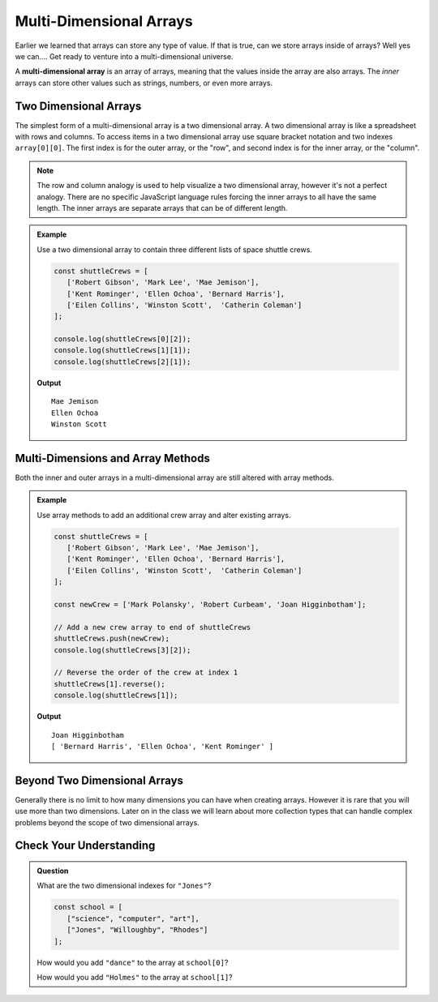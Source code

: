 Multi-Dimensional Arrays
========================

Earlier we learned that arrays can store any type of value. If that is true, can we store arrays inside
of arrays? Well yes we can.... Get ready to venture into a multi-dimensional universe.

.. index:: ! multi-dimensional array

A **multi-dimensional array** is an array of arrays, meaning that the values inside the array are also arrays.
The *inner* arrays can store other values such as strings, numbers, or even more arrays.

.. figure:: figures/multi-dimensional-array-example.jpg
   :alt: A label, synonyms, pointing to an array that contains arrays at it's four indexes. Each inner array has a list of words that are synonyms.

Two Dimensional Arrays
----------------------
The simplest form of a multi-dimensional array is a two dimensional array. A two dimensional array is like a
spreadsheet with rows and columns. To access items in a two dimensional array use square bracket notation and
two indexes ``array[0][0]``. The first index is for the outer array, or the "row", and second index is for the inner array,
or the "column".

.. note:: The row and column analogy is used to help visualize a two dimensional array, however it's not a perfect analogy. There are no specific JavaScript language rules forcing the inner arrays to all have the same length. The inner arrays are separate arrays that can be of different length.

.. admonition:: Example

   Use a two dimensional array to contain three different lists of space shuttle crews.

   .. sourcecode:: js

      const shuttleCrews = [
         ['Robert Gibson', 'Mark Lee', 'Mae Jemison'],
         ['Kent Rominger', 'Ellen Ochoa', 'Bernard Harris'],
         ['Eilen Collins', 'Winston Scott',  'Catherin Coleman']
      ];

      console.log(shuttleCrews[0][2]);
      console.log(shuttleCrews[1][1]);
      console.log(shuttleCrews[2][1]);

   **Output**

   ::

      Mae Jemison
      Ellen Ochoa
      Winston Scott

Multi-Dimensions and Array Methods
----------------------------------
Both the inner and outer arrays in a multi-dimensional array are still altered with array
methods.

.. admonition:: Example

   Use array methods to add an additional crew array and alter existing arrays.

   .. sourcecode:: js

      const shuttleCrews = [
         ['Robert Gibson', 'Mark Lee', 'Mae Jemison'],
         ['Kent Rominger', 'Ellen Ochoa', 'Bernard Harris'],
         ['Eilen Collins', 'Winston Scott',  'Catherin Coleman']
      ];

      const newCrew = ['Mark Polansky', 'Robert Curbeam', 'Joan Higginbotham'];

      // Add a new crew array to end of shuttleCrews
      shuttleCrews.push(newCrew);
      console.log(shuttleCrews[3][2]);

      // Reverse the order of the crew at index 1
      shuttleCrews[1].reverse();
      console.log(shuttleCrews[1]);

   **Output**

   ::

      Joan Higginbotham
      [ 'Bernard Harris', 'Ellen Ochoa', 'Kent Rominger' ]

Beyond Two Dimensional Arrays
-----------------------------
Generally there is no limit to how many dimensions you can have when creating arrays. However it is rare that you will
use more than two dimensions. Later on in the class we will learn about more collection types that can handle complex
problems beyond the scope of two dimensional arrays.


Check Your Understanding
------------------------

.. admonition:: Question

   What are the two dimensional indexes for ``"Jones"``?

   .. sourcecode:: js

      const school = [
         ["science", "computer", "art"],
         ["Jones", "Willoughby", "Rhodes"]
      ];



   How would you add ``"dance"`` to the array at ``school[0]``?

   How would you add ``"Holmes"`` to the array at ``school[1]``?

